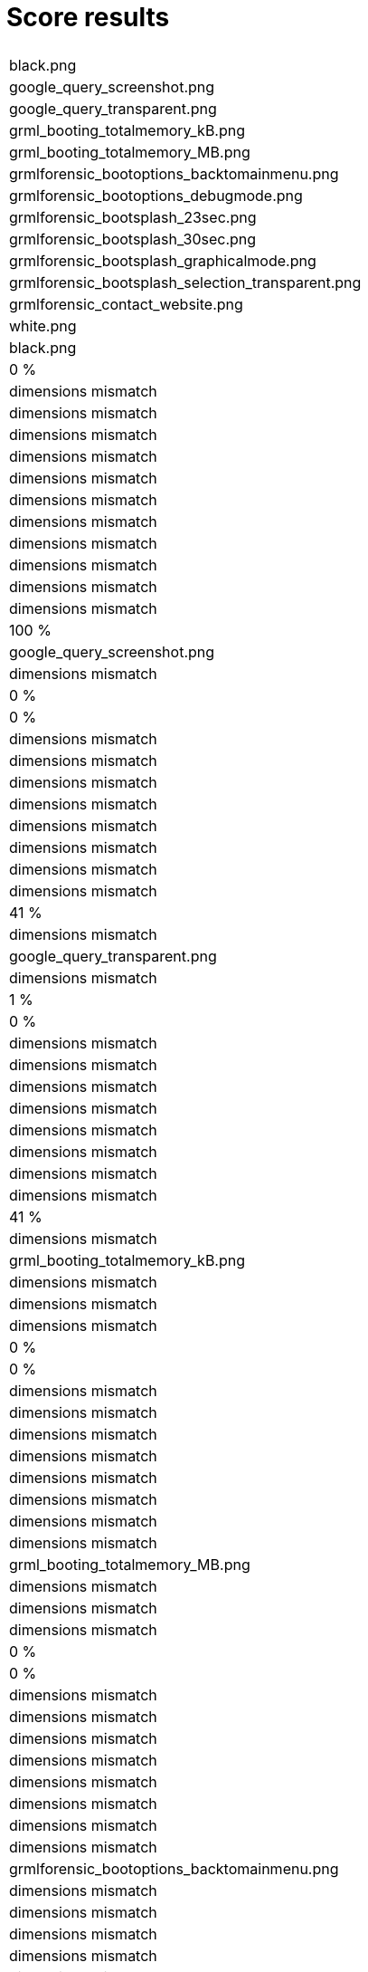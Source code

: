 Score results
=============

|===
|
|black.png
|google_query_screenshot.png
|google_query_transparent.png
|grml_booting_totalmemory_kB.png
|grml_booting_totalmemory_MB.png
|grmlforensic_bootoptions_backtomainmenu.png
|grmlforensic_bootoptions_debugmode.png
|grmlforensic_bootsplash_23sec.png
|grmlforensic_bootsplash_30sec.png
|grmlforensic_bootsplash_graphicalmode.png
|grmlforensic_bootsplash_selection_transparent.png
|grmlforensic_contact_website.png
|white.png

|black.png
|0 %
|dimensions mismatch
|dimensions mismatch
|dimensions mismatch
|dimensions mismatch
|dimensions mismatch
|dimensions mismatch
|dimensions mismatch
|dimensions mismatch
|dimensions mismatch
|dimensions mismatch
|dimensions mismatch
|100 %

|google_query_screenshot.png
|dimensions mismatch
|0 %
|0 %
|dimensions mismatch
|dimensions mismatch
|dimensions mismatch
|dimensions mismatch
|dimensions mismatch
|dimensions mismatch
|dimensions mismatch
|dimensions mismatch
|41 %
|dimensions mismatch

|google_query_transparent.png
|dimensions mismatch
|1 %
|0 %
|dimensions mismatch
|dimensions mismatch
|dimensions mismatch
|dimensions mismatch
|dimensions mismatch
|dimensions mismatch
|dimensions mismatch
|dimensions mismatch
|41 %
|dimensions mismatch

|grml_booting_totalmemory_kB.png
|dimensions mismatch
|dimensions mismatch
|dimensions mismatch
|0 %
|0 %
|dimensions mismatch
|dimensions mismatch
|dimensions mismatch
|dimensions mismatch
|dimensions mismatch
|dimensions mismatch
|dimensions mismatch
|dimensions mismatch

|grml_booting_totalmemory_MB.png
|dimensions mismatch
|dimensions mismatch
|dimensions mismatch
|0 %
|0 %
|dimensions mismatch
|dimensions mismatch
|dimensions mismatch
|dimensions mismatch
|dimensions mismatch
|dimensions mismatch
|dimensions mismatch
|dimensions mismatch

|grmlforensic_bootoptions_backtomainmenu.png
|dimensions mismatch
|dimensions mismatch
|dimensions mismatch
|dimensions mismatch
|dimensions mismatch
|14 %
|16 %
|17 %
|17 %
|18 %
|12 %
|dimensions mismatch
|dimensions mismatch

|grmlforensic_bootoptions_debugmode.png
|dimensions mismatch
|dimensions mismatch
|dimensions mismatch
|dimensions mismatch
|dimensions mismatch
|16 %
|13 %
|18 %
|18 %
|18 %
|12 %
|dimensions mismatch
|dimensions mismatch

|grmlforensic_bootsplash_23sec.png
|dimensions mismatch
|dimensions mismatch
|dimensions mismatch
|dimensions mismatch
|dimensions mismatch
|17 %
|18 %
|13 %
|14 %
|16 %
|10 %
|dimensions mismatch
|dimensions mismatch

|grmlforensic_bootsplash_30sec.png
|dimensions mismatch
|dimensions mismatch
|dimensions mismatch
|dimensions mismatch
|dimensions mismatch
|17 %
|18 %
|14 %
|13 %
|16 %
|10 %
|dimensions mismatch
|dimensions mismatch

|grmlforensic_bootsplash_graphicalmode.png
|dimensions mismatch
|dimensions mismatch
|dimensions mismatch
|dimensions mismatch
|dimensions mismatch
|18 %
|18 %
|16 %
|16 %
|14 %
|10 %
|dimensions mismatch
|dimensions mismatch

|grmlforensic_bootsplash_selection_transparent.png
|dimensions mismatch
|dimensions mismatch
|dimensions mismatch
|dimensions mismatch
|dimensions mismatch
|21 %
|21 %
|19 %
|19 %
|19 %
|10 %
|dimensions mismatch
|dimensions mismatch

|grmlforensic_contact_website.png
|dimensions mismatch
|37 %
|36 %
|dimensions mismatch
|dimensions mismatch
|dimensions mismatch
|dimensions mismatch
|dimensions mismatch
|dimensions mismatch
|dimensions mismatch
|dimensions mismatch
|17 %
|dimensions mismatch

|white.png
|100 %
|dimensions mismatch
|dimensions mismatch
|dimensions mismatch
|dimensions mismatch
|dimensions mismatch
|dimensions mismatch
|dimensions mismatch
|dimensions mismatch
|dimensions mismatch
|dimensions mismatch
|dimensions mismatch
|0 %
|===

